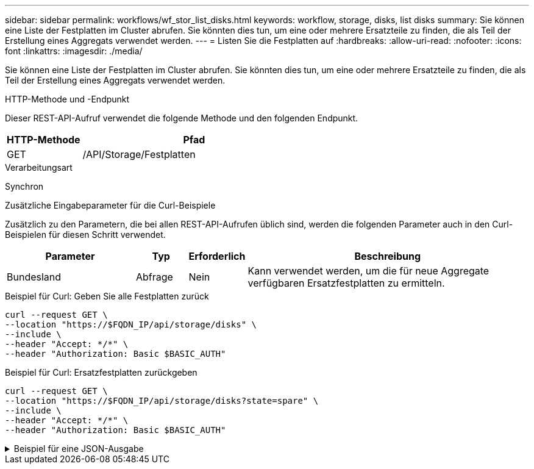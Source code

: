 ---
sidebar: sidebar 
permalink: workflows/wf_stor_list_disks.html 
keywords: workflow, storage, disks, list disks 
summary: Sie können eine Liste der Festplatten im Cluster abrufen. Sie könnten dies tun, um eine oder mehrere Ersatzteile zu finden, die als Teil der Erstellung eines Aggregats verwendet werden. 
---
= Listen Sie die Festplatten auf
:hardbreaks:
:allow-uri-read: 
:nofooter: 
:icons: font
:linkattrs: 
:imagesdir: ./media/


[role="lead"]
Sie können eine Liste der Festplatten im Cluster abrufen. Sie könnten dies tun, um eine oder mehrere Ersatzteile zu finden, die als Teil der Erstellung eines Aggregats verwendet werden.

.HTTP-Methode und -Endpunkt
Dieser REST-API-Aufruf verwendet die folgende Methode und den folgenden Endpunkt.

[cols="25,75"]
|===
| HTTP-Methode | Pfad 


| GET | /API/Storage/Festplatten 
|===
.Verarbeitungsart
Synchron

.Zusätzliche Eingabeparameter für die Curl-Beispiele
Zusätzlich zu den Parametern, die bei allen REST-API-Aufrufen üblich sind, werden die folgenden Parameter auch in den Curl-Beispielen für diesen Schritt verwendet.

[cols="25,10,10,55"]
|===
| Parameter | Typ | Erforderlich | Beschreibung 


| Bundesland | Abfrage | Nein | Kann verwendet werden, um die für neue Aggregate verfügbaren Ersatzfestplatten zu ermitteln. 
|===
.Beispiel für Curl: Geben Sie alle Festplatten zurück
[source, curl]
----
curl --request GET \
--location "https://$FQDN_IP/api/storage/disks" \
--include \
--header "Accept: */*" \
--header "Authorization: Basic $BASIC_AUTH"
----
.Beispiel für Curl: Ersatzfestplatten zurückgeben
[source, curl]
----
curl --request GET \
--location "https://$FQDN_IP/api/storage/disks?state=spare" \
--include \
--header "Accept: */*" \
--header "Authorization: Basic $BASIC_AUTH"
----
.Beispiel für eine JSON-Ausgabe
[%collapsible]
====
[listing]
----
{
  "records": [
    {
      "name": "NET-1.20",
      "state": "spare",
      "_links": {
        "self": {
          "href": "/api/storage/disks/NET-1.20"
        }
      }
    },
    {
      "name": "NET-1.12",
      "state": "spare",
      "_links": {
        "self": {
          "href": "/api/storage/disks/NET-1.12"
        }
      }
    },
    {
      "name": "NET-1.7",
      "state": "spare",
      "_links": {
        "self": {
          "href": "/api/storage/disks/NET-1.7"
        }
      }
    }
  ],
  "num_records": 3,
  "_links": {
    "self": {
      "href": "/api/storage/disks?state=spare"
    }
  }
}
----
====